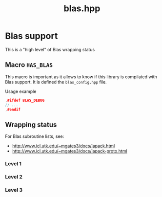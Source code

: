 #+Title: blas.hpp
#+Call: Setup()
#+Call: HomeUp()

* Blas support

This is a "high level" of Blas wrapping status

** Macro =HAS_BLAS=
#+Index:Macro:HAS_BLAS

This macro is important as it allows to know if this library is
compilated with Blas support. It is defined the =blas_config.hpp= file.

- Usage example ::
#+begin_src cpp :eval never
,#ifdef BLAS_DEBUG
// ...
,#endif
#+end_src

** Wrapping status

For Blas subroutine lists, see:
- http://www.icl.utk.edu/~mgates3/docs/lapack.html
- http://www.icl.utk.edu/~mgates3/docs/lapack-proto.html

*** Level 1
 # file:subroutines_dense.hpp::BEGIN_level_1
 #+Call: Extract("subroutines_dense.hpp","level_1")

*** Level 2
 # file:subroutines_dense.hpp::BEGIN_level_2
 #+Call: Extract("subroutines_dense.hpp","level_2")

*** Level 3
 # file:subroutines_dense.hpp::BEGIN_level_3
 #+Call: Extract("subroutines_dense.hpp","level_3")
